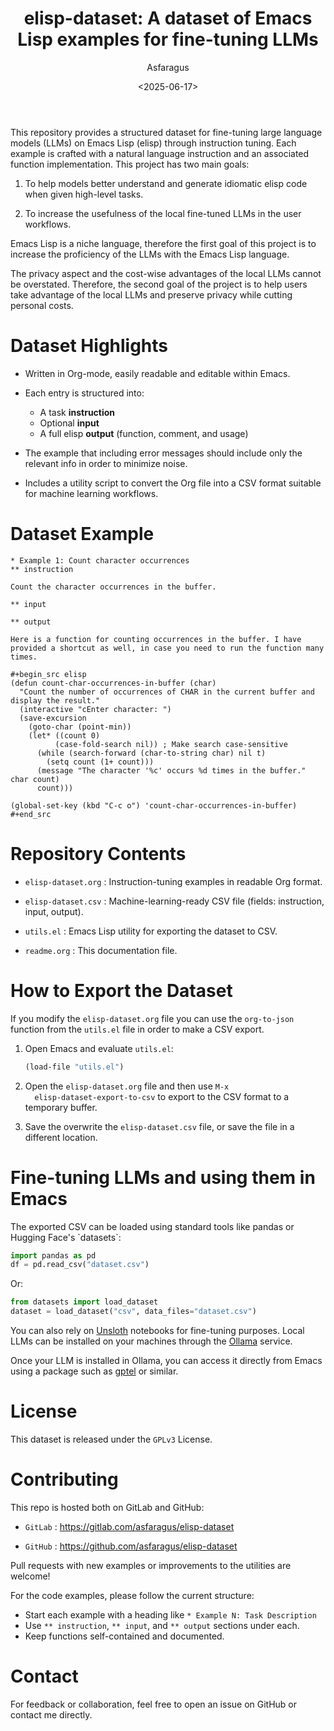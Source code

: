 #+TITLE: elisp-dataset: A dataset of Emacs Lisp examples for fine-tuning LLMs
#+AUTHOR: Asfaragus
#+DATE: <2025-06-17>
#+OPTIONS: toc:nil


This repository provides a structured dataset for fine-tuning large
language models (LLMs) on Emacs Lisp (elisp) through instruction
tuning. Each example is crafted with a natural language instruction
and an associated function implementation. This project has two main
goals:

1. To help models better understand and generate idiomatic elisp code
   when given high-level tasks.

2. To increase the usefulness of the local fine-tuned LLMs in the user
   workflows.


Emacs Lisp is a niche language, therefore the first goal of this
project is to increase the proficiency of the LLMs with the Emacs Lisp
language.

The privacy aspect and the cost-wise advantages of the local LLMs
cannot be overstated. Therefore, the second goal of the project is to
help users take advantage of the local LLMs and preserve privacy while
cutting personal costs.

* Dataset Highlights

- Written in Org-mode, easily readable and editable within Emacs.

- Each entry is structured into:
  - A task *instruction*
  - Optional *input*
  - A full elisp *output* (function, comment, and usage)

- The example that including error messages should include only the
  relevant info in order to minimize noise.

- Includes a utility script to convert the Org file into a CSV format
  suitable for machine learning workflows.

* Dataset Example

#+begin_example
* Example 1: Count character occurrences
** instruction

Count the character occurrences in the buffer.

** input

** output

Here is a function for counting occurrences in the buffer. I have
provided a shortcut as well, in case you need to run the function many
times.

#+begin_src elisp
(defun count-char-occurrences-in-buffer (char)
  "Count the number of occurrences of CHAR in the current buffer and display the result."
  (interactive "cEnter character: ")
  (save-excursion
    (goto-char (point-min))
    (let* ((count 0)
          (case-fold-search nil)) ; Make search case-sensitive
      (while (search-forward (char-to-string char) nil t)
        (setq count (1+ count)))
      (message "The character '%c' occurs %d times in the buffer." char count)
      count)))

(global-set-key (kbd "C-c o") 'count-char-occurrences-in-buffer)
#+end_src
#+end_example

* Repository Contents

- =elisp-dataset.org= : Instruction-tuning examples in readable Org format.

- =elisp-dataset.csv= : Machine-learning-ready CSV file (fields:
  instruction, input, output).

- =utils.el= : Emacs Lisp utility for exporting the dataset to CSV.

- =readme.org= : This documentation file.

* How to Export the Dataset

If you modify the =elisp-dataset.org= file you can use the =org-to-json=
function from the =utils.el= file in order to make a CSV export.

1. Open Emacs and evaluate =utils.el=:

   #+begin_src emacs-lisp
   (load-file "utils.el")
   #+end_src

2. Open the =elisp-dataset.org= file and then use =M-x
   elisp-dataset-export-to-csv= to export to the CSV format to a
   temporary buffer.

3. Save the overwrite the =elisp-dataset.csv= file, or save the file in
   a different location.

* Fine-tuning LLMs and using them in Emacs

The exported CSV can be loaded using standard tools like pandas or
Hugging Face's `datasets`:

#+begin_src python
import pandas as pd
df = pd.read_csv("dataset.csv")
#+end_src

Or:

#+begin_src python
from datasets import load_dataset
dataset = load_dataset("csv", data_files="dataset.csv")
#+end_src

You can also rely on [[https://github.com/unslothai/notebooks][Unsloth]] notebooks for fine-tuning purposes.
Local LLMs can be installed on your machines through the [[https://ollama.com/][Ollama]]
service.

Once your LLM is installed in Ollama, you can access it directly from
Emacs using a package such as [[https://github.com/karthink/gptel][gptel]] or similar.

* License

This dataset is released under the =GPLv3= License.

* Contributing

This repo is hosted both on GitLab and GitHub:

- =GitLab= : https://gitlab.com/asfaragus/elisp-dataset

- =GitHub= : https://github.com/asfaragus/elisp-dataset

Pull requests with new examples or improvements to the utilities are
welcome!

For the code examples, please follow the current structure:

- Start each example with a heading like =* Example N: Task Description=
- Use =** instruction=, =** input=, and =** output= sections under each.
- Keep functions self-contained and documented.

* Contact

For feedback or collaboration, feel free to open an issue on GitHub or
contact me directly.
